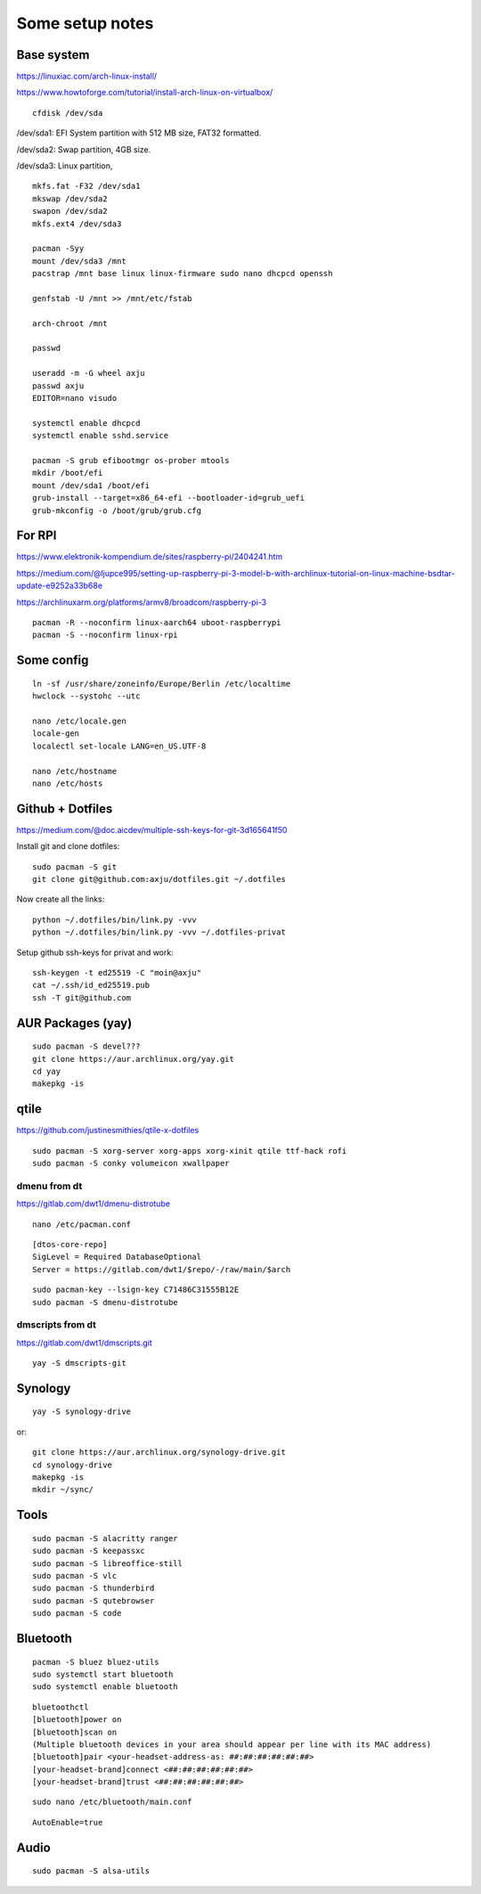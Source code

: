 Some setup notes
================

Base system
-----------
https://linuxiac.com/arch-linux-install/

https://www.howtoforge.com/tutorial/install-arch-linux-on-virtualbox/

::
    
    cfdisk /dev/sda

/dev/sda1: EFI System partition with 512 MB size, FAT32 formatted.

/dev/sda2: Swap partition, 4GB size.

/dev/sda3: Linux partition,

::
    
    mkfs.fat -F32 /dev/sda1
    mkswap /dev/sda2
    swapon /dev/sda2
    mkfs.ext4 /dev/sda3

    pacman -Syy
    mount /dev/sda3 /mnt
    pacstrap /mnt base linux linux-firmware sudo nano dhcpcd openssh

    genfstab -U /mnt >> /mnt/etc/fstab

    arch-chroot /mnt

    passwd

    useradd -m -G wheel axju
    passwd axju
    EDITOR=nano visudo

    systemctl enable dhcpcd
    systemctl enable sshd.service

    pacman -S grub efibootmgr os-prober mtools
    mkdir /boot/efi
    mount /dev/sda1 /boot/efi
    grub-install --target=x86_64-efi --bootloader-id=grub_uefi
    grub-mkconfig -o /boot/grub/grub.cfg


For RPI
-------
https://www.elektronik-kompendium.de/sites/raspberry-pi/2404241.htm

https://medium.com/@ljupce995/setting-up-raspberry-pi-3-model-b-with-archlinux-tutorial-on-linux-machine-bsdtar-update-e9252a33b68e

https://archlinuxarm.org/platforms/armv8/broadcom/raspberry-pi-3

::
    
    pacman -R --noconfirm linux-aarch64 uboot-raspberrypi
    pacman -S --noconfirm linux-rpi


Some config
-----------
::

    ln -sf /usr/share/zoneinfo/Europe/Berlin /etc/localtime
    hwclock --systohc --utc

    nano /etc/locale.gen
    locale-gen
    localectl set-locale LANG=en_US.UTF-8

    nano /etc/hostname
    nano /etc/hosts


Github + Dotfiles
-----------------
https://medium.com/@doc.aicdev/multiple-ssh-keys-for-git-3d165641f50

Install git and clone dotfiles::

    sudo pacman -S git    
    git clone git@github.com:axju/dotfiles.git ~/.dotfiles

Now create all the links::

    python ~/.dotfiles/bin/link.py -vvv
    python ~/.dotfiles/bin/link.py -vvv ~/.dotfiles-privat

Setup github ssh-keys for privat and work::

    ssh-keygen -t ed25519 -C "moin@axju"
    cat ~/.ssh/id_ed25519.pub
    ssh -T git@github.com

AUR Packages (yay)
------------------
::
    
    sudo pacman -S devel???
    git clone https://aur.archlinux.org/yay.git
    cd yay
    makepkg -is

qtile
-----
https://github.com/justinesmithies/qtile-x-dotfiles

::

    sudo pacman -S xorg-server xorg-apps xorg-xinit qtile ttf-hack rofi
    sudo pacman -S conky volumeicon xwallpaper

dmenu from dt
~~~~~~~~~~~~~
https://gitlab.com/dwt1/dmenu-distrotube

::
    
    nano /etc/pacman.conf

::

    [dtos-core-repo]
    SigLevel = Required DatabaseOptional
    Server = https://gitlab.com/dwt1/$repo/-/raw/main/$arch

::

    sudo pacman-key --lsign-key C71486C31555B12E
    sudo pacman -S dmenu-distrotube

dmscripts from dt
~~~~~~~~~~~~~~~~~
https://gitlab.com/dwt1/dmscripts.git

::

    yay -S dmscripts-git


Synology
--------
:: 
    
    yay -S synology-drive

or::

    git clone https://aur.archlinux.org/synology-drive.git
    cd synology-drive
    makepkg -is
    mkdir ~/sync/
    

Tools
-----
::

    sudo pacman -S alacritty ranger
    sudo pacman -S keepassxc
    sudo pacman -S libreoffice-still
    sudo pacman -S vlc
    sudo pacman -S thunderbird
    sudo pacman -S qutebrowser
    sudo pacman -S code

Bluetooth
---------
::

    pacman -S bluez bluez-utils
    sudo systemctl start bluetooth
    sudo systemctl enable bluetooth

::

    bluetoothctl
    [bluetooth]power on
    [bluetooth]scan on
    (Multiple bluetooth devices in your area should appear per line with its MAC address)
    [bluetooth]pair <your-headset-address-as: ##:##:##:##:##:##>
    [your-headset-brand]connect <##:##:##:##:##:##>
    [your-headset-brand]trust <##:##:##:##:##:##>

::

    sudo nano /etc/bluetooth/main.conf

::

    AutoEnable=true


Audio
-----
::

    sudo pacman -S alsa-utils
